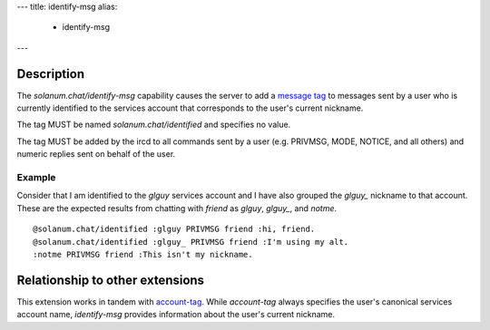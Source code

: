---
title: identify-msg
alias:
  - identify-msg
---

Description
===========

The `solanum.chat/identify-msg` capability causes the server to add a `message tag <https://ircv3.net/specs/extensions/message-tags>`_ to messages sent by a user who is currently identified to the services account that corresponds to the user's current nickname.

The tag MUST be named `solanum.chat/identified` and specifies no value.

The tag MUST be added by the ircd to all commands sent by a user (e.g. PRIVMSG, MODE, NOTICE, and all others) and numeric replies sent on behalf of the user.

Example
-------

Consider that I am identified to the `glguy` services account and I have also grouped the `glguy_` nickname to that account. These are the expected results from chatting with `friend` as `glguy`, `glguy_`, and `notme`.

::

    @solanum.chat/identified :glguy PRIVMSG friend :hi, friend.
    @solanum.chat/identified :glguy_ PRIVMSG friend :I'm using my alt.
    :notme PRIVMSG friend :This isn't my nickname.

Relationship to other extensions
================================

This extension works in tandem with `account-tag <https://ircv3.net/specs/extensions/account-tag>`_.
While `account-tag` always specifies the user's canonical services account name, `identify-msg` provides information about the user's current nickname.
